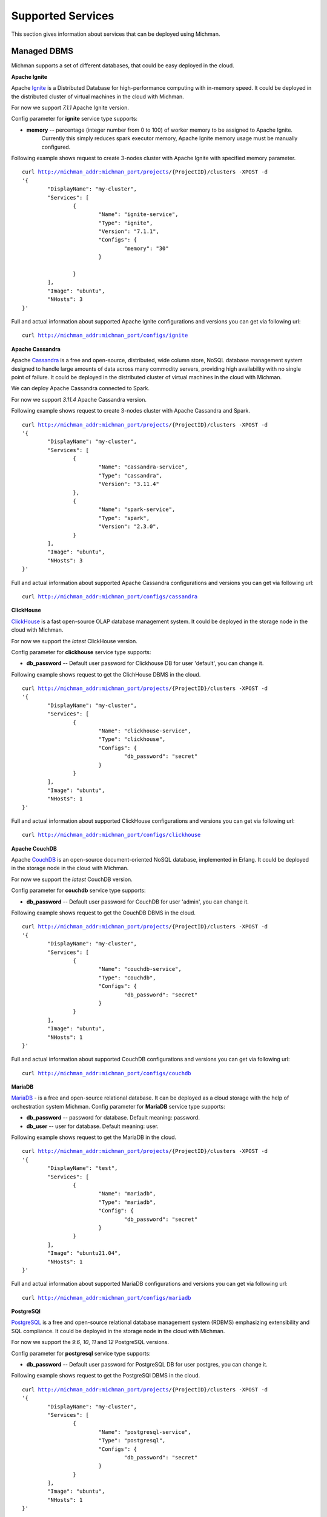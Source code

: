.. _michman_services_section:

.. _Ignite: https://ignite.apache.org

.. _Cassandra: https://cassandra.apache.org

.. _ClickHouse: https://clickhouse.tech

.. _CouchDB: https://couchdb.apache.org

.. _PostgreSQL: https://www.postgresql.org

.. _Redis: https://redis.io

.. _Spark: https://spark.apache.org

.. _Hadoop: https://hadoop.apache.org

.. _YARN: https://spark.apache.org/docs/latest/running-on-yarn.html

.. _JupyterLab: https://jupyter.org

.. _JupyterHub: https://jupyterhub.readthedocs.io/en/stable/

.. _Nextcloud: https://nextcloud.com

.. _Elasticsearch: https://www.elastic.co

.. _Kubernetes: https://kubernetes.io

.. _Slurm: https://slurm.schedmd.com/documentation.html

.. _MariaDB: https://mariadb.org/

Supported Services
==================

This section gives information about services that can be deployed using Michman.

.. image:: _static/Services.png

Managed DBMS
-------------

Michman supports a set of different databases, that could be easy deployed in the cloud.

**Apache Ignite**

Apache `Ignite`_ is a Distributed Database for high-performance computing with in-memory speed. It could be deployed in the distributed cluster of virtual machines in the cloud with Michman. 

For now we support *7.1.1* Apache Ignite version. 

Config parameter for **ignite** service type supports:

* **memory** -- percentage (integer number from 0 to 100) of worker memory to be assigned to Apache Ignite.
                       Currently this simply reduces spark executor memory, Apache Ignite memory usage must be manually configured.

Following example shows request to create 3-nodes cluster with Apache Ignite with specified memory parameter.

.. parsed-literal::
	curl http://michman_addr:michman_port/projects/{ProjectID}/clusters -XPOST -d 
	'{
		"DisplayName": "my-cluster",
		"Services": [
			{
				"Name": "ignite-service",
				"Type": "ignite",
				"Version": "7.1.1",
				"Configs": {
					"memory": "30"
				}

			}
		],
		"Image": "ubuntu",
		"NHosts": 3
	}'

Full and actual information about supported Apache Ignite configurations and versions you can get via following url:

.. parsed-literal::
	curl http://michman_addr:michman_port/configs/ignite

**Apache Cassandra**

Apache `Cassandra`_ is a free and open-source, distributed, wide column store, NoSQL database management system designed to handle large amounts of data across many commodity servers, providing high availability with no single point of failure. It could be deployed in the distributed cluster of virtual machines in the cloud with Michman. 

We can deploy Apache Cassandra connected to Spark.

For now we support *3.11.4* Apache Cassandra version. 

Following example shows request to create 3-nodes cluster with Apache Cassandra and Spark.

.. parsed-literal::
	curl http://michman_addr:michman_port/projects/{ProjectID}/clusters -XPOST -d 
	'{
		"DisplayName": "my-cluster",
		"Services": [
			{
				"Name": "cassandra-service",
				"Type": "cassandra",
				"Version": "3.11.4"
			},
			{
				"Name": "spark-service",
				"Type": "spark",
				"Version": "2.3.0",
			}
		],
		"Image": "ubuntu",
		"NHosts": 3
	}'

Full and actual information about supported Apache Cassandra configurations and versions you can get via following url:

.. parsed-literal::
	curl http://michman_addr:michman_port/configs/cassandra

**ClickHouse**

`ClickHouse`_ is a fast open-source OLAP database management system. It could be deployed in the storage node in the cloud with Michman. 

For now we support the *latest* ClickHouse version. 

Config parameter for **clickhouse** service type supports:

* **db_password** -- Default user password for Clickhouse DB for user 'default', you can change it.


Following example shows request to get the ClichHouse DBMS in the cloud.

.. parsed-literal::
	curl http://michman_addr:michman_port/projects/{ProjectID}/clusters -XPOST -d 
	'{
		"DisplayName": "my-cluster",
		"Services": [
			{
				"Name": "clickhouse-service",
				"Type": "clickhouse",
				"Configs": {
					"db_password": "secret"
				}
			}
		],
		"Image": "ubuntu",
		"NHosts": 1
	}'

Full and actual information about supported ClickHouse configurations and versions you can get via following url:

.. parsed-literal::
	curl http://michman_addr:michman_port/configs/clickhouse

**Apache CouchDB**

Apache `CouchDB`_ is an open-source document-oriented NoSQL database, implemented in Erlang. It could be deployed in the storage node in the cloud with Michman. 

For now we support the *latest* CouchDB version. 

Config parameter for **couchdb** service type supports:

* **db_password** -- Default user password for CouchDB for user 'admin', you can change it.


Following example shows request to get the CouchDB DBMS in the cloud.

.. parsed-literal::
	curl http://michman_addr:michman_port/projects/{ProjectID}/clusters -XPOST -d 
	'{
		"DisplayName": "my-cluster",
		"Services": [
			{
				"Name": "couchdb-service",
				"Type": "couchdb",
				"Configs": {
					"db_password": "secret"
				}
			}
		],
		"Image": "ubuntu",
		"NHosts": 1
	}'

Full and actual information about supported CouchDB configurations and versions you can get via following url:

.. parsed-literal::
	curl http://michman_addr:michman_port/configs/couchdb

**MariaDB**

`MariaDB`_ - is a free and open-source relational database. It can be deployed as a cloud storage with the help of orchestration system Michman.
Config parameter for **MariaDB** service type supports:

* **db_password** -- password for database. Default meaning: password.
* **db_user** -- user for database. Default meaning: user. 

Following example shows request to get the MariaDB in the cloud.

.. parsed-literal::
	curl http://michman_addr:michman_port/projects/{ProjectID}/clusters -XPOST -d 
	'{
		"DisplayName": "test",
		"Services": [
			{
				"Name": "mariadb",
				"Type": "mariadb",
				"Config": {
					"db_password": "secret"
				}
			}
		],
		"Image": "ubuntu21.04",
		"NHosts": 1
	}'


Full and actual information about supported MariaDB configurations and versions you can get via following url:

.. parsed-literal::
	curl http://michman_addr:michman_port/configs/mariadb


**PostgreSQl**

`PostgreSQL`_ is a free and open-source relational database management system (RDBMS) emphasizing extensibility and SQL compliance. It could be deployed in the storage node in the cloud with Michman. 

For now we support the *9.6*, *10*, *11* and *12* PostgreSQL versions. 

Config parameter for **postgresql** service type supports:

* **db_password** -- Default user password for PostgreSQL DB for user postgres, you can change it.


Following example shows request to get the PostgreSQl DBMS in the cloud.

.. parsed-literal::
	curl http://michman_addr:michman_port/projects/{ProjectID}/clusters -XPOST -d 
	'{
		"DisplayName": "my-cluster",
		"Services": [
			{
				"Name": "postgresql-service",
				"Type": "postgresql",
				"Configs": {
					"db_password": "secret"
				}
			}
		],
		"Image": "ubuntu",
		"NHosts": 1
	}'

Full and actual information about supported PostgreSQl configurations and versions you can get via following url:

.. parsed-literal::
	curl http://michman_addr:michman_port/configs/postgresql

**Redis**

`Redis`_ is an open source (BSD licensed), in-memory data structure store, used as a database, cache, and message broker. It could be deployed in the storage node in the cloud with Michman. 

For now we support the *latest* Redis version. 

Config parameter for **redis** service type supports:

* **db_password** -- Default user password for Redis, you can change it. User name is not required.


Following example shows request to get the Redis DBMS in the cloud.

.. parsed-literal::
	curl http://michman_addr:michman_port/projects/{ProjectID}/clusters -XPOST -d 
	'{
		"DisplayName": "my-cluster",
		"Services": [
			{
				"Name": "redis-service",
				"Type": "redis",
				"Configs": {
					"db_password": "secret"
				}
			}
		],
		"Image": "ubuntu",
		"NHosts": 1
	}'

Full and actual information about supported Redis configurations and versions you can get via following url:

.. parsed-literal::
	curl http://michman_addr:michman_port/configs/redis

Big Data Processing
--------------------

For complex computational tasks and problems with big data processing could be used such applications as Apache Spark and Apache Hadoop.

**Apache Spark and Apache Hadoop** 

Apache `Spark`_ is a unified analytics engine for big data processing, with built-in modules for streaming, SQL, machine learning and graph processing.  It could be deployed in the distributed cluster of virtual machines in the cloud with Michman. 

The Apache `Hadoop`_ software library is a framework that allows for the distributed processing of large data sets across clusters of computers using simple programming models. It is designed to scale up from single servers to thousands of machines, each offering local computation and storage.

Michman runs Spark connected to Hadoop and supports different Spark plugins: Jupyter, Jupyterhub, Cassandra. Also, it may be launched with `YARN`_ Resource Manager.

For now we support following Spark versions: *1.0.0*, *1.0.1*, *1.0.2*, *1.1.0*, *1.1.1*, *1.2.0*, *1.2.1*, *1.2.2*, *1.3.0*, *1.3.1*, *1.4.0*, *1.4.1*, *1.5.0*, *1.5.1*, *1.5.2*, *1.6.0*, *1.6.1*, *1.6.2*, *2.0.0*, *2.0.1*, *2.0.2*, *2.1.0*, *2.2.0*, *2.2.1*, *2.3.0*.

Config parameter for **spark** service type supports:

* **use-yarn** -- Spark-on-YARN deploy mode  (has overhead on memory so do not use it if you don't know why)
* **hadoop-version** -- use specific Hadoop version for Spark. Default is the latest supported in Spark.
* **spark-worker-mem-mb** --  don't auto-detect spark worker memory and use specified value, can be useful if other
                             processes on slave nodes (e.g. python) need more memory, default for 10Gb-20Gb RAM slaves is to leave 2Gb to
                             system/other processes; 
* **yarn-master-mem-mb** -- Amount of physical memory, in MB, that can be allocated for containers. Default value if 10240.
      
Following example shows request to create 3-nodes cluster with Apache Spark on YARN.

.. parsed-literal::
	curl http://michman_addr:michman_port/projects/{ProjectID}/clusters -XPOST -d 
	'{
		"DisplayName": "my-cluster",
		"Services": [
			{
				"Name": "spark-service",
				"Type": "spark",
				"Version": "2.3.0",
				"Configs": {
					"use-yarn": "true"
				}
			}
		],
		"Image": "ubuntu",
		"NHosts": 3
	}'

Full and actual information about supported Apache Spark configurations and versions you can get via following url:

.. parsed-literal::
	curl http://michman_addr:michman_port/configs/spark

**Slurm**

`Slurm`_ is an open source, and highly scalable cluster management and job scheduling system for large and small Linux clusters. The job scheduling system can be deployed in the cluster of virtual machines in the cloud with the help of orchestration system Michman. At the moment Slurm can be deployed on operating system Ubuntu. Two versions of slurm are supported now, which depends on image of OS. If image is ubuntu18.04, the version is slurm-wlm 17.11.2, ubuntu21.04 - slurm-wlm 20.11.4. Also there are four versions of deploying Slurm: Slurm - version of service without any additional services, Slurm-db -version with an accounting system, Slurm-nfs - version with shared file system, Slurm-db-nfs - version of service with shared file system and with an accounting system. REST API interface for Slurm is provided too.

Config parameter for **Slurm** service type supports: 

* **use_rest** -- parameter for setting or not Slurm REST API. Parameter value can become true, if selected version of Slurm is Slurm-db and OS Image is == Ubuntu21.04. Defaault value: false. For correct working Slurm REST API user must export shell variable SLURM_JWT, that has been already generated, on the host from which the request will be sent. For these purposes user has to login to master-host, copy content of the file /var/log/slurm/slurm_token to terminal (execute SLURM_JWT= ...). Variables X-SLURM-USER-NAME and X-SLURM-USER-TOKEN must be mentioned in the request, which values are fixed: X-SLURM-USER-NAME:root and X-SLURM-USER-TOKEN:${SLURM_JWT}. 

	Example of the request: 
	
	.. parsed-literal::
		curl -H "X-SLURM-USER-NAME:root" -H "X-SLURM-USER-TOKEN:${SLURM_JWT}" http://{IP-адрес master-хоста}:6820/slurm/v0.0.36/ping
	
	Examples of requests are located here: https://app.swaggerhub.com/apis/rherrick/slurm-rest_api/0.0.35.

* **db_password** -- password for database. This parameter is available, if selected version of Slurm is Slurm-db. Default value: slurmdbd
* **db_user** -- user for database. This parameter is available, if selected version of Slurm is Slurm-db. Default value: slurm
* **TaskPluginParam** -- parameter of configuration file slurm.conf. The parameter is used for TaskPlugin, that identifies the type of task launch plugin, typically used to provide resource management within a node. Allowable values: None, Boards, Sockets, Cores, Threads, and/or Verbose. Multiple options should be comma separated. Default value: None.
* **use_open_foam** -- parameter for using or not OpenFOAM with Slurm. 
* **config_dir** -- path to template of configuration file slurm.conf.
* **cgroup_config_dir** -- path to template of configuration file cgroup.conf.
* **use_open_mpi** -- parameter for using or not OpenMPI with Slurm. 
* **partitions** -- list that describes partitions of Slurm-cluster. These configuratios are located in slurm.conf. The list consists of strings, where argumants are separated with the help of :. First argument is name of partition, second one - amount of hosts, related to the partition. Partition witn name \"main\" must be in every users' request, as the partition is going to be default. Example of list from users' request: \"main:5\", \"part_1:2\", \"part_2:3\", \"part_3:4\"
* **open_mpi_version** -- version of OpenMPI.
Following example shows request to create 2-nodes cluster with Slurm service, including accounting system and REST API interface.

.. parsed-literal::
	curl http://michman_addr:michman_port/projects/{ProjectID}/clusters -XPOST -d 
 	'{
		"DisplayName":"test", 
		"Services":[{
			"Name":"Slurm service",
			"Type":"slurm",
			"Version": "Slurm-db",
			"Config":{
				"use_rest": "true"
			}
		}], 
		"Description": "cluster", 
		"Image": "ubuntu21.04", 
		"NHosts": 2
	}'

Full and actual information about supported Slurm configurations and versions you can get via following url:

.. parsed-literal::
	curl http://michman_addr:michman_port/configs/slurm

Web UI
-------

With Michman you can easy deploy the most populars web-based laboratories for interactive development: Jupyter and Jupyterhub.

**Jupyter**

JupyterLab is a web-based interactive development environment for Jupyter notebooks, code, and data. JupyterLab is flexible: configure and arrange the user interface to support a wide range of workflows in data science, scientific computing, and machine learning. It could be deployed in the master node in the cloud with Michman. 

For now we support the *6.0.1* Jupyter version. It also could be deployed with Spark-connector plugin.

Following example shows request to create 3-nodes cluster with Jupyter service.

.. parsed-literal::
	curl http://michman_addr:michman_port/projects/{ProjectID}/clusters -XPOST -d 
	'{
		"DisplayName": "my-cluster",
		"Services": [
			{
				"Name": "jupyter-service",
				"Type": "jupyter"
			}
		],
		"Image": "ubuntu",
		"NHosts": 3
	}'

Full and actual information about supported Jupyter configurations and versions you can get via following url:

.. parsed-literal::
	curl http://michman_addr:michman_port/configs/jupyter

**JupyterHub**

`JupyterHub`_ brings the power of notebooks to groups of users. It gives users access to computational environments and resources without burdening the users with installation and maintenance tasks. Users - including students, researchers, and data scientists - can get their work done in their own workspaces on shared resources which can be managed efficiently by system administrators.


For now we support the *1.3.0* Jupyterhub version. It also could be deployed with Spark-connector plugin.

Following example shows request to create 3-nodes cluster with JupyterHub service.

.. parsed-literal::
	curl http://michman_addr:michman_port/projects/{ProjectID}/clusters -XPOST -d 
	'{
		"DisplayName": "my-cluster",
		"Services": [
			{
				"Name": "jupyterhub-service",
				"Type": "jupyterhub"
			}
		],
		"Image": "ubuntu",
		"NHosts": 3
	}'

Full and actual information about supported JupyterHub configurations and versions you can get via following url:

.. parsed-literal::
	curl http://michman_addr:michman_port/configs/jupyterhub


Files Management
-----------------

Michman provides services to easy work with data in the cloud.

**NextCloud**

`Nextcloud`_ is a suite of client-server software for creating and using file hosting services. Nextcloud is free and open-source, which means that anyone is allowed to install and operate it on their own private server devices. It could be deployed in the storage node in the cloud with Michman. 

Config parameter for **nextcloud** service type supports:

* **weblab_name** -- name of Web Laboratory.
* **nfs_server_ip** -- NFS server IP.
* **mariadb_image** -- your docker image with mariadb
* **nextcloud_image** -- your docker image with nextcloud


Following example shows request to create 3-nodes cluster with Nextcloud service.

.. parsed-literal::
	curl http://michman_addr:michman_port/projects/{ProjectID}/clusters -XPOST -d 
	'{
		"DisplayName": "my-cluster",
		"Services": [
			{
				"Name": "nextcloud-service",
				"Type": "nextcloud"
			}
		],
		"Image": "ubuntu",
		"NHosts": 3
	}'

Full and actual information about supported JupyterHub configurations and versions you can get via following url:

.. parsed-literal::
	curl http://michman_addr:michman_port/configs/nextcloud

**NFS Server**

NFS (Network File Share) is a protocol that allows you to share directories and files with other Linux clients in a network. The directory to be shared is usually created on the NFS server and files added to it.

The client systems mount the directory residing on the NFS server, which grants them access to the files created. NFS comes in handy when you need to share common data among client systems especially when they are running out of space.

Config parameter for **nfs-server** service type supports:
* **weblab_name** -- name of Web Laboratory.


Following example shows request to create 3-nodes cluster with NFS server.

.. parsed-literal::
	curl http://michman_addr:michman_port/projects/{ProjectID}/clusters -XPOST -d 
	'{
		"DisplayName": "my-cluster",
		"Services": [
			{
				"Name": "nfs-server",
				"Type": "nfs"
			}
		],
		"Image": "ubuntu",
		"NHosts": 3
	}'

Full and actual information about supported NFS Server configurations and versions you can get via following url:

.. parsed-literal::
	curl http://michman_addr:michman_port/configs/nfs

Logs Management
----------------

You can launch with Michman standart logs managment stack in the cloud.

**Elasticsearch**

`Elasticsearch`_ is a search engine based on the Lucene library. It provides a distributed, multitenant-capable full-text search engine with an HTTP web interface and schema-free JSON documents. It could be deployed in the distributed cluster of virtual machines in the cloud with Michman. 

For now we support the *7.1.1* Elasticsearch version.

Config parameter for **elastic** service type supports:
* **heap-size** -- use specific ElasticSearch heap size. Default heap size is 1g (1 GB).

Following example shows request to create 3-nodes cluster with Elasticsearch service.

.. parsed-literal::
	curl http://michman_addr:michman_port/projects/{ProjectID}/clusters -XPOST -d 
	'{
		"DisplayName": "my-cluster",
		"Services": [
			{
				"Name": "elastic-server",
				"Type": "elastic"
			}
		],
		"Image": "ubuntu",
		"NHosts": 3
	}'

Full and actual information about supported Elasticsearch configurations and versions you can get via following url:

.. parsed-literal::
	curl http://michman_addr:michman_port/configs/elastic

Comming soon
-------------

In 2021 we are planning to add following services:

* `Kubernetes`_ -- container-orchestration system for automating computer application deployment, scaling, and management.
